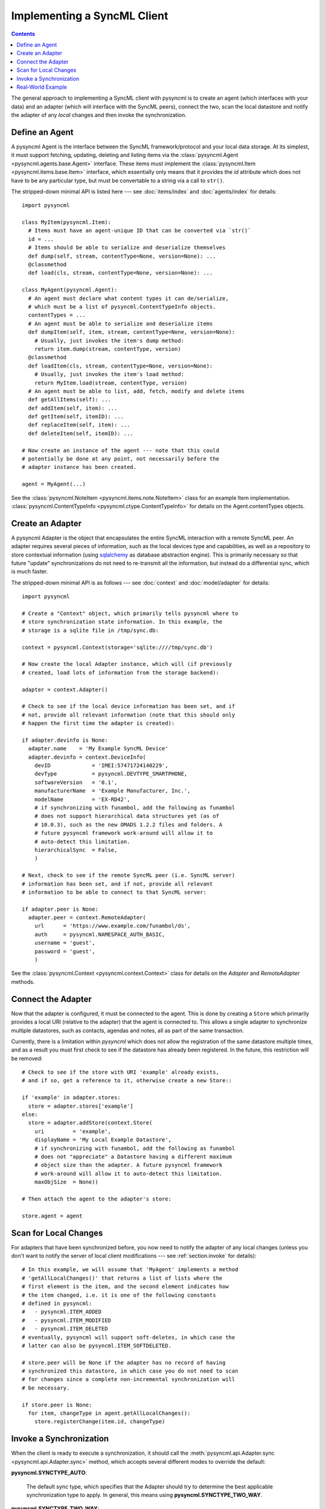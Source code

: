 .. -------------------------------------------------------------------------------
.. file: $Id$
.. auth: griffin <griffin@uberdev.org>
.. date: 2012/07/01
.. copy: (C) CopyLoose 2012 UberDev <hardcore@uberdev.org>, No Rights Reserved.
.. -------------------------------------------------------------------------------

Implementing a SyncML Client
============================

.. contents::

The general approach to implementing a SyncML client with pysyncml is
to create an agent (which interfaces with your data) and an adapter
(which will interface with the SyncML peers), connect the two, scan
the local datastore and notify the adapter of any `local` changes and
then invoke the synchronization.

Define an Agent
---------------

A pysyncml Agent is the interface between the SyncML
framework/protocol and your local data storage. At its simplest, it
must support fetching, updating, deleting and listing items via the
:class:`pysyncml.Agent <pysyncml.agents.base.Agent>` interface. These
items must implement the :class:`pysyncml.Item
<pysyncml.items.base.Item>` interface, which essentially only means
that it provides the `id` attribute which does not have to be any
particular type, but must be convertable to a string via a call to
``str()``.

The stripped-down minimal API is listed here --- see
:doc:`items/index` and :doc:`agents/index` for details::

  import pysyncml

  class MyItem(pysyncml.Item):
    # Items must have an agent-unique ID that can be converted via `str()`
    id = ...
    # Items should be able to serialize and deserialize themselves
    def dump(self, stream, contentType=None, version=None): ...
    @classmethod
    def load(cls, stream, contentType=None, version=None): ...

  class MyAgent(pysyncml.Agent):
    # An agent must declare what content types it can de/serialize,
    # which must be a list of pysyncml.ContentTypeInfo objects.
    contentTypes = ...
    # An agent must be able to serialize and deserialize items
    def dumpItem(self, item, stream, contentType=None, version=None):
      # Usually, just invokes the item's dump method:
      return item.dump(stream, contentType, version)
    @classmethod
    def loadItem(cls, stream, contentType=None, version=None):
      # Usually, just invokes the item's load method:
      return MyItem.load(stream, contentType, version)
    # An agent must be able to list, add, fetch, modify and delete items
    def getAllItems(self): ...
    def addItem(self, item): ...
    def getItem(self, itemID): ...
    def replaceItem(self, item): ...
    def deleteItem(self, itemID): ...

  # Now create an instance of the agent --- note that this could
  # potentially be done at any point, not necessarily before the
  # adapter instance has been created.

  agent = MyAgent(...)

See the :class:`pysyncml.NoteItem <pysyncml.items.note.NoteItem>`
class for an example Item
implementation. :class:`pysyncml.ContentTypeInfo
<pysyncml.ctype.ContentTypeInfo>` for details on the
Agent.contentTypes objects.

Create an Adapter
-----------------

A pysyncml Adapter is the object that encapsulates the entire SyncML
interaction with a remote SyncML peer. An adapter requires several
pieces of information, such as the local devices type and
capabilities, as well as a repository to store contextual information
(using sqlalchemy_ as database abstraction engine). This is primarily
necessary so that future "update" synchronizations do not need to
re-transmit all the information, but instead do a differential sync,
which is much faster.

The stripped-down minimal API is as follows --- see :doc:`context` and
:doc:`model/adapter` for details::

  import pysyncml

  # Create a "Context" object, which primarily tells pysyncml where to
  # store synchronization state information. In this example, the
  # storage is a sqlite file in /tmp/sync.db:

  context = pysyncml.Context(storage='sqlite:////tmp/sync.db')

  # Now create the local Adapter instance, which will (if previously
  # created, load lots of information from the storage backend):

  adapter = context.Adapter()

  # Check to see if the local device information has been set, and if
  # not, provide all relevant information (note that this should only
  # happen the first time the adapter is created):

  if adapter.devinfo is None:
    adapter.name    = 'My Example SyncML Device'
    adapter.devinfo = context.DeviceInfo(
      devID             = 'IMEI:57471724140229',
      devType           = pysyncml.DEVTYPE_SMARTPHONE,
      softwareVersion   = '0.1',
      manufacturerName  = 'Example Manufacturer, Inc.',
      modelName         = 'EX-RD42',
      # if synchronizing with funambol, add the following as funambol
      # does not support hierarchical data structures yet (as of
      # 10.0.3), such as the new OMADS 1.2.2 files and folders. A
      # future pysyncml framework work-around will allow it to
      # auto-detect this limitation.
      hierarchicalSync  = False,
      )

  # Next, check to see if the remote SyncML peer (i.e. SyncML server)
  # information has been set, and if not, provide all relevant
  # information to be able to connect to that SyncML server:

  if adapter.peer is None:
    adapter.peer = context.RemoteAdapter(
      url      = 'https://www.example.com/funambol/ds',
      auth     = pysyncml.NAMESPACE_AUTH_BASIC,
      username = 'guest',
      password = 'guest',
      )

See the :class:`pysyncml.Context <pysyncml.context.Context>`
class for details on the `Adapter` and `RemoteAdapter` methods.

.. TODO:: add reference to DeviceInfo documentation...

Connect the Adapter
-------------------

Now that the adapter is configured, it must be connected to the agent.
This is done by creating a ``Store`` which primarily provides a local
URI (relative to the adapter) that the agent is connected to. This
allows a single adapter to synchronize multiple datastores, such as
contacts, agendas and notes, all as part of the same transaction.

Currently, there is a limitation within `pysyncml` which does not
allow the registration of the same datastore multiple times, and as a
result you must first check to see if the datastore has already been
registered. In the future, this restriction will be removed::

  # Check to see if the store with URI 'example' already exists,
  # and if so, get a reference to it, otherwise create a new Store::

  if 'example' in adapter.stores:
    store = adapter.stores['example']
  else:
    store = adapter.addStore(context.Store(
      uri         = 'example',
      displayName = 'My Local Example Datastore',
      # if synchronizing with funambol, add the following as funambol
      # does not "appreciate" a Datastore having a different maximum
      # object size than the adapter. A future pysyncml framework
      # work-around will allow it to auto-detect this limitation.
      maxObjSize  = None))

  # Then attach the agent to the adapter's store:

  store.agent = agent

Scan for Local Changes
----------------------

For adapters that have been synchronized before, you now need to
notify the adapter of any local changes (unless you don't want to
notify the server of local client modifications --- see
:ref:`section.invoke` for details)::

  # In this example, we will assume that 'MyAgent' implements a method
  # 'getAllLocalChanges()' that returns a list of lists where the
  # first element is the item, and the second element indicates how
  # the item changed, i.e. it is one of the following constants
  # defined in pysyncml:
  #   - pysyncml.ITEM_ADDED
  #   - pysyncml.ITEM_MODIFIED
  #   - pysyncml.ITEM_DELETED
  # eventually, pysyncml will support soft-deletes, in which case the
  # latter can also be pysyncml.ITEM_SOFTDELETED.

  # store.peer will be None if the adapter has no record of having
  # synchronized this datastore, in which case you do not need to scan
  # for changes since a complete non-incremental synchronization will
  # be necessary.

  if store.peer is None:
    for item, changeType in agent.getAllLocalChanges():
      store.registerChange(item.id, changeType)

.. _section.invoke:

Invoke a Synchronization
------------------------

When the client is ready to execute a synchronization, it should call
the :meth:`pysyncml.api.Adapter.sync <pysyncml.api.Adapter.sync>`
method, which accepts several different modes to override the default:

**pysyncml.SYNCTYPE_AUTO**:

  The default sync type, which specifies that the Adapter should
  try to determine the best applicable synchronization type to apply.
  In general, this means using **pysyncml.SYNCTYPE_TWO_WAY**.

**pysyncml.SYNCTYPE_TWO_WAY**:

  The standard sync type, which allows both client and server to send
  and receive modifications. After such a sync type has completed
  successfully, both SyncML peers will have the exact some local
  datastores.

**pysyncml.SYNCTYPE_SLOW_SYNC**:

  Invoked when the SyncML peers have not synchronized before or a data
  or protocol corruption has occurred. This forces the server to
  perform an in-depth analysis of all items in both local and remote
  datastores to merge them with as few duplicates and conflicts as
  possible. As the identifier implies, the larger the dataset, the
  slower this sync type is.

**pysyncml.SYNCTYPE_ONE_WAY_FROM_CLIENT**:

  Similar to ``pysyncml.SYNCTYPE_TWO_WAY``, except only client
  modifications are sent to the server. Server modifications are
  postponed.

**pysyncml.SYNCTYPE_REFRESH_FROM_CLIENT**:

  All client items are deleted and replaced by the items in the
  server. This is generally only used when the client is known to be
  corrupted and losing any changes performed locally on the client are
  deemed insignificant --- use with caution.

**pysyncml.SYNCTYPE_ONE_WAY_FROM_SERVER**:

  Similar to ``pysyncml.SYNCTYPE_TWO_WAY``, except only server
  modifications are sent to the client. Client modifications are
  postponed.

**pysyncml.SYNCTYPE_REFRESH_FROM_SERVER**:

  All server items are deleted and replaced by the items in the
  client. This is generally only used when a different client is known
  to have been corrupted and accidentally synchronized with the
  server, thus potentially deleting valid data from the server. This
  mode will cause all local items to overwrite the server's items ---
  use with extreme caution.

The following is the most common (and recommended) form of invoking
a client-side synchronization::

  # The following example allows the adapter to determine which
  # synchronization type to perform, which generally speaking will
  # default to two-way sync:

  adapter.sync()

Real-World Example
------------------

Although this guide has illustrated a fairly simple approach to
synchronizing with a remote SyncML server, the details can get
significantly more complex. For example, a client may or may not be
able to determine what local changes have occurred since the last
sync, in which case a ``pysyncml.SYNCTYPE_SLOW_SYNC`` is mandatory.

The pysyncml framework has no way to differentiate between a client
that has no changes and a client that cannot detect changes, so it is
critical that agents in such a scenario do **NOT** use the default
sync method.

For a real-world example, please see the implementation of
:doc:`sync-notes <cli/notes>` --- although it synchronizes a
relatively simple object type (notes, which is simply an octet
stream), it does demonstrate some more advanced usage of the pysyncml
features.


.. _sqlalchemy: http://www.sqlalchemy.org

.. ----------------------------------------------------------------------------
.. end of $Id: README.txt 24 2012-06-19 19:35:12Z griff1n $
.. ----------------------------------------------------------------------------
